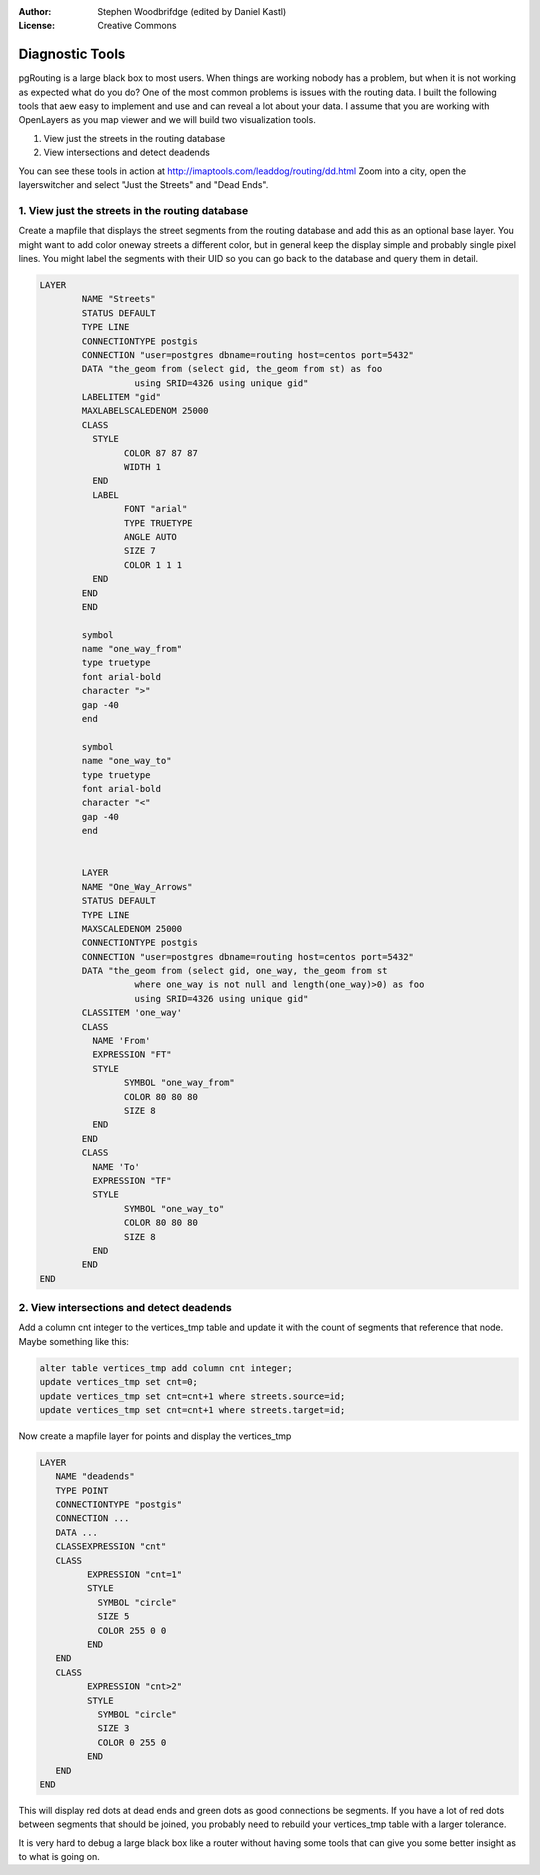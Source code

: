 :Author: Stephen Woodbrifdge (edited by Daniel Kastl)
:License: Creative Commons

.. _diagnostics:

================================================================
 Diagnostic Tools
================================================================

pgRouting is a large black box to most users. When things are working nobody has 
a problem, but when it is not working as expected what do you do? One of the 
most common problems is issues with the routing data. I built the following 
tools that aew easy to implement and use and can reveal a lot about your data. 
I assume that you are working with OpenLayers as you map viewer and we will 
build two visualization tools.

#. View just the streets in the routing database
#. View intersections and detect deadends
  
You can see these tools in action at http://imaptools.com/leaddog/routing/dd.html
Zoom into a city, open the layerswitcher and select "Just the Streets" and "Dead Ends".

1. View just the streets in the routing database
------------------------------------------------

Create a mapfile that displays the street segments from the routing 
database and add this as an optional base layer. You might want to add 
color oneway streets a different color, but in general keep the display 
simple and probably single pixel lines. You might label the segments 
with their UID so you can go back to the database and query them in detail.

.. code-block:: bash

	LAYER
		NAME "Streets"
		STATUS DEFAULT
		TYPE LINE
		CONNECTIONTYPE postgis
		CONNECTION "user=postgres dbname=routing host=centos port=5432"
		DATA "the_geom from (select gid, the_geom from st) as foo
			  using SRID=4326 using unique gid"
		LABELITEM "gid"
		MAXLABELSCALEDENOM 25000
		CLASS
		  STYLE
			COLOR 87 87 87
			WIDTH 1
		  END
		  LABEL
			FONT "arial"
			TYPE TRUETYPE
			ANGLE AUTO
			SIZE 7
			COLOR 1 1 1
		  END
		END
		END

		symbol
		name "one_way_from"
		type truetype
		font arial-bold
		character ">"
		gap -40
		end

		symbol
		name "one_way_to"
		type truetype
		font arial-bold
		character "<"
		gap -40
		end


		LAYER
		NAME "One_Way_Arrows"
		STATUS DEFAULT
		TYPE LINE
		MAXSCALEDENOM 25000
		CONNECTIONTYPE postgis
		CONNECTION "user=postgres dbname=routing host=centos port=5432"
		DATA "the_geom from (select gid, one_way, the_geom from st
			  where one_way is not null and length(one_way)>0) as foo
			  using SRID=4326 using unique gid"
		CLASSITEM 'one_way'
		CLASS
		  NAME 'From'
		  EXPRESSION "FT"
		  STYLE
			SYMBOL "one_way_from"
			COLOR 80 80 80
			SIZE 8
		  END
		END
		CLASS
		  NAME 'To'
		  EXPRESSION "TF"
		  STYLE
			SYMBOL "one_way_to"
			COLOR 80 80 80
			SIZE 8
		  END
		END
	END


2. View intersections and detect deadends
-----------------------------------------

Add a column cnt integer to the vertices_tmp table and update it with the count 
of segments that reference that node. Maybe something like this:

.. code-block:: sql

	alter table vertices_tmp add column cnt integer;
	update vertices_tmp set cnt=0;
	update vertices_tmp set cnt=cnt+1 where streets.source=id;
	update vertices_tmp set cnt=cnt+1 where streets.target=id;


Now create a mapfile layer for points and display the vertices_tmp

.. code-block:: bash

	LAYER
	   NAME "deadends"
	   TYPE POINT
	   CONNECTIONTYPE "postgis"
	   CONNECTION ...
	   DATA ...
	   CLASSEXPRESSION "cnt"
	   CLASS
		 EXPRESSION "cnt=1"
		 STYLE
		   SYMBOL "circle"
		   SIZE 5
		   COLOR 255 0 0
		 END
	   END
	   CLASS
		 EXPRESSION "cnt>2"
		 STYLE
		   SYMBOL "circle"
		   SIZE 3
		   COLOR 0 255 0
		 END
	   END
	END


This will display red dots at dead ends and green dots as good connections be 
segments. If you have a lot of red dots between segments that should be joined, 
you probably need to rebuild your vertices_tmp table with a larger tolerance.

It is very hard to debug a large black box like a router without having some 
tools that can give you some better insight as to what is going on.

